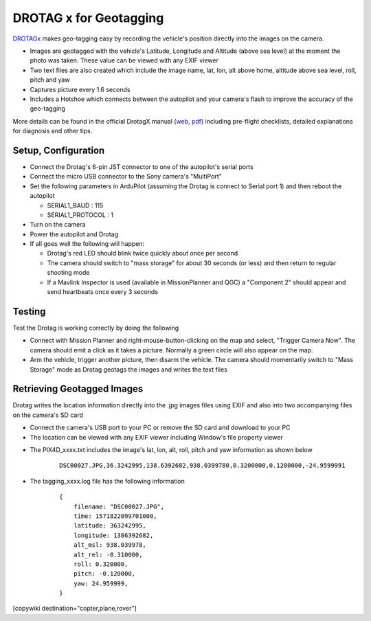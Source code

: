 .. _common-geotagging-drotagx:

=======================
DROTAG x for Geotagging
=======================

.. image:: ../../../images/geotagging-drotagx.jpg
    :target: https://www.airborneprojects.com/product/drotag-onboard-image-tagging-computer/
    :width: 450px

`DROTAGx <https://www.airborneprojects.com/product/drotag-onboard-image-tagging-computer/>`__ makes geo-tagging easy by recording the vehicle's position directly into the images on the camera.

-   Images are geotagged with the vehicle's Latitude, Longitude and Altitude (above sea level) at the moment the photo was taken.  These value can be viewed with any EXIF viewer
-   Two text files are also created which include the image name, lat, lon, alt above home, altitude above sea level, roll, pitch and yaw
-   Captures picture every 1.6 seconds
-   Includes a Hotshoe which connects between the autopilot and your camera's flash to improve the accuracy of the geo-tagging

More details can be found in the official DrotagX manual (`web <https://www.airborneprojects.com/doc/drotagx/>`__, `pdf <https://www.airborneprojects.com/docs/drotagx_manual.pdf>`__) including pre-flight checklists, detailed explanations for diagnosis and other tips.

Setup, Configuration
--------------------

- Connect the Drotag's 6-pin JST connector to one of the autopilot's serial ports
- Connect the micro USB connector to the Sony camera's "MultiPort"
- Set the following parameters in ArduPilot (assuming the Drotag is connect to Serial port 1) and then reboot the autopilot

  - SERIAL1_BAUD : 115
  - SERIAL1_PROTOCOL : 1

- Turn on the camera
- Power the autopilot and Drotag
- If all goes well the following will happen:

  - Drotag's red LED should blink twice quickly about once per second
  - The camera should switch to "mass storage" for about 30 seconds (or less) and then return to regular shooting mode
  - If a Mavlink Inspector is used (available in MissionPlanner and QGC) a "Component 2" should appear and send heartbeats once every 3 seconds

.. image:: ../../../images/geotagging-drotagx-comp2.jpg
    :target: ../_images/geotagging-drotagx-comp2.jpg
    :width: 450px

Testing
-------

Test the Drotag is working correctly by doing the following

- Connect with Mission Planner and right-mouse-button-clicking on the map and select, "Trigger Camera Now".  The camera should emit a click as it takes a picture.  Normally a green circle will also appear on the map.
- Arm the vehicle, trigger another picture, then disarm the vehicle.  The camera should momentarily switch to "Mass Storage" mode as Drotag geotags the images and writes the text files

.. image:: ../../../images/geotagging-drotagx-testing.jpg
    :target: ../_images/geotagging-drotagx-testing.jpg
    :width: 450px

Retrieving Geotagged Images
---------------------------

Drotag writes the location information directly into the .jpg images files using EXIF and also into two accompanying files on the camera's SD card

- Connect the camera's USB port to your PC or remove the SD card and download to your PC
- The location can be viewed with any EXIF viewer including Window's file property viewer

.. image:: ../../../images/geotagging-drotagx-image-properties.jpg
    :target: ../_images/geotagging-drotagx-image-properties.jpg
    :width: 250px

- The PIX4D_xxxx.txt includes the image's lat, lon, alt, roll, pitch and yaw information as shown below

   ::

        DSC00027.JPG,36.3242995,138.6392682,938.0399780,0.3200000,0.1200000,-24.9599991

- The tagging_xxxx.log file has the following information

   ::

        {
            filename: "DSC00027.JPG",
            time: 1571822099701000,
            latitude: 363242995,
            longitude: 1386392682,
            alt_msl: 938.039978,
            alt_rel: -0.310000,
            roll: 0.320000,
            pitch: -0.120000,
            yaw: 24.959999,
        }

[copywiki destination="copter,plane,rover"]

